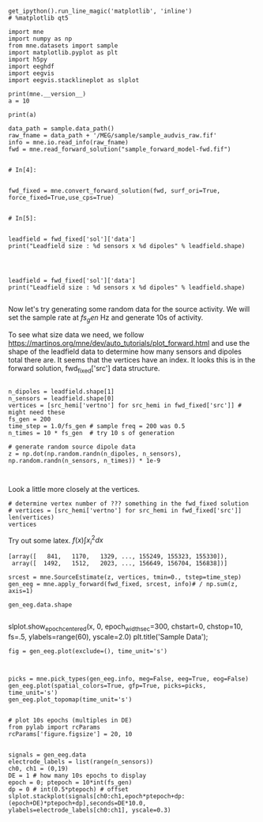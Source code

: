 

#+BEGIN_SRC ipython :session :tangle yes

get_ipython().run_line_magic('matplotlib', 'inline')
# %matplotlib qt5

import mne
import numpy as np
from mne.datasets import sample
import matplotlib.pyplot as plt
import h5py
import eeghdf
import eegvis
import eegvis.stacklineplot as slplot

print(mne.__version__)
a = 10
#+END_SRC

#+RESULTS:
:RESULTS:
# Out[11]:
# output
: 0.17.0
: 
:END:

#+BEGIN_SRC ipython :session
print(a)
#+END_SRC

#+RESULTS:
:RESULTS:
# Out[12]:
# output
: 10
: 
:END:

#+BEGIN_SRC ipython :session :results raw drawer  :tangle yes
data_path = sample.data_path()
raw_fname = data_path + '/MEG/sample/sample_audvis_raw.fif'
info = mne.io.read_info(raw_fname) 
fwd = mne.read_forward_solution("sample_forward_model-fwd.fif")


# In[4]:


fwd_fixed = mne.convert_forward_solution(fwd, surf_ori=True, force_fixed=True,use_cps=True)


# In[5]:


leadfield = fwd_fixed['sol']['data']
print("Leadfield size : %d sensors x %d dipoles" % leadfield.shape)



#+END_SRC

#+RESULTS:
:RESULTS:
# Out[13]:
# output
:     Read a total of 3 projection items:
:         PCA-v1 (1 x 102)  idle
:         PCA-v2 (1 x 102)  idle
:         PCA-v3 (1 x 102)  idle
: Reading forward solution from sample_forward_model-fwd.fif...
:     Reading a source space...
:     [done]
:     Reading a source space...
:     [done]
:     2 source spaces read
:     Desired named matrix (kind = 3523) not available
:     Read EEG forward solution (7498 sources, 60 channels, free orientations)
:     Source spaces transformed to the forward solution coordinate frame
:     No patch info available. The standard source space normals will be employed in the rotation to the local surface coordinates....
:     Changing to fixed-orientation forward solution with surface-based source orientations...
:     [done]
: Leadfield size : 60 sensors x 7498 dipoles
: 
:END:


#+BEGIN_SRC ipython :session :results raw drawer  :tangle yes
leadfield = fwd_fixed['sol']['data']
print("Leadfield size : %d sensors x %d dipoles" % leadfield.shape)

#+END_SRC

#+RESULTS:
:RESULTS:
# Out[14]:
# output
: Leadfield size : 60 sensors x 7498 dipoles
: 
:END:

Now let's try generating some random data for the source activity. We will set the sample rate at $fs_gen$ Hz and generate 10s of activity.

To see what size data we need, we follow https://martinos.org/mne/dev/auto_tutorials/plot_forward.html and use the shape of the leadfield data to determine how many sensors and dipoles total there are.
It seems that the vertices have an index. It looks this is in the forward solution, fwd_fixed['src'] data structure.

#+BEGIN_SRC ipython :session :results raw drawer  :tangle yes

n_dipoles = leadfield.shape[1]
n_sensors = leadfield.shape[0]
vertices = [src_hemi['vertno'] for src_hemi in fwd_fixed['src']] # might need these
fs_gen = 200
time_step = 1.0/fs_gen # sample freq = 200 was 0.5
n_times = 10 * fs_gen  # try 10 s of generation

# generate random source dipole data
z = np.dot(np.random.randn(n_dipoles, n_sensors), np.random.randn(n_sensors, n_times)) * 1e-9


#+END_SRC

#+RESULTS:
:RESULTS:
# Out[15]:
:END:

Look a little more closely at the vertices.
#+BEGIN_SRC ipython :session :results raw drawer  :tangle yes
# determine vertex number of ??? something in the fwd_fixed solution
# vertices = [src_hemi['vertno'] for src_hemi in fwd_fixed['src']]
len(vertices)
vertices
#+END_SRC

#+RESULTS:
:RESULTS:
# Out[16]:
# text/plain
: [array([   841,   1170,   1329, ..., 155249, 155323, 155330]),
:  array([  1492,   1512,   2023, ..., 156649, 156704, 156838])]
:END:

Try out some latex.
$f(x) \int x_i^2 dx$

#+RESULTS:
:RESULTS:
# Out[12]:
# text/plain
: [array([   841,   1170,   1329, ..., 155249, 155323, 155330]),
:  array([  1492,   1512,   2023, ..., 156649, 156704, 156838])]
:END:

#+BEGIN_SRC ipython :session :results raw drawer  :tangle yes
srcest = mne.SourceEstimate(z, vertices, tmin=0., tstep=time_step)
gen_eeg = mne.apply_forward(fwd_fixed, srcest, info)# / np.sum(z, axis=1)

gen_eeg.data.shape

#+END_SRC

#+RESULTS:
:RESULTS:
# Out[17]:
# output
: Projecting source estimate to sensor space...
: [done]
: 
# text/plain
: (60, 2000)
:END:

# old code
slplot.show_epoch_centered(x, 0, epoch_width_sec=300, chstart=0, chstop=10, fs=.5, ylabels=range(60), yscale=2.0)
plt.title('Sample Data');


#+BEGIN_SRC ipython :session :results raw drawer  :tangle yes
fig = gen_eeg.plot(exclude=(), time_unit='s')


#+END_SRC

#+RESULTS:
:RESULTS:
# Out[18]:
# text/plain
: <Figure size 460.8x216 with 1 Axes>

# image/png
[[file:obipy-resources/7a6d47f4b6c88e7a53231cc12be3c37e-30668ROU.png]]
:END:

#+BEGIN_SRC ipython :session :results raw drawer  :tangle yes
picks = mne.pick_types(gen_eeg.info, meg=False, eeg=True, eog=False)
gen_eeg.plot(spatial_colors=True, gfp=True, picks=picks, time_unit='s')
gen_eeg.plot_topomap(time_unit='s')

#+END_SRC

#+RESULTS:
:RESULTS:
# Out[19]:
# text/plain
: <Figure size 540x140.4 with 5 Axes>

# image/png
[[file:obipy-resources/7a6d47f4b6c88e7a53231cc12be3c37e-30668eYa.png]]

# text/plain
: <Figure size 460.8x216 with 2 Axes>

# image/png
[[file:obipy-resources/7a6d47f4b6c88e7a53231cc12be3c37e-30668rig.png]]

# text/plain
: <Figure size 540x140.4 with 5 Axes>

# image/png
[[file:obipy-resources/7a6d47f4b6c88e7a53231cc12be3c37e-306684sm.png]]
:END:

#+BEGIN_SRC ipython :session :results raw drawer  :tangle yes
# plot 10s epochs (multiples in DE)
from pylab import rcParams
rcParams['figure.figsize'] = 20, 10


signals = gen_eeg.data
electrode_labels = list(range(n_sensors))
ch0, ch1 = (0,19)
DE = 1 # how many 10s epochs to display
epoch = 0; ptepoch = 10*int(fs_gen)
dp = 0 # int(0.5*ptepoch) # offset 
slplot.stackplot(signals[ch0:ch1,epoch*ptepoch+dp:(epoch+DE)*ptepoch+dp],seconds=DE*10.0, ylabels=electrode_labels[ch0:ch1], yscale=0.3)


#+END_SRC

#+RESULTS:
:RESULTS:
# Out[20]:
# text/plain
: <Figure size 1440x720 with 1 Axes>

# image/png
[[file:obipy-resources/7a6d47f4b6c88e7a53231cc12be3c37e-30668F3s.png]]
:END:

#+BEGIN_SRC ipython :session :results raw drawer :tangle yes

#+END_SRC

#+RESULTS:
:RESULTS:
# Out[10]:
:END:

